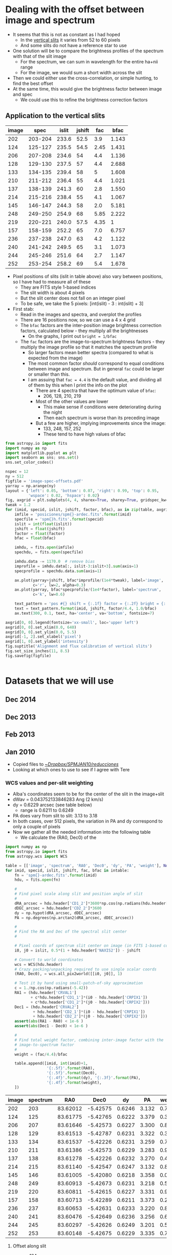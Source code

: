 #+OPTIONS: ^:{}

* Dealing with the offset between image and spectrum
+ It seems that this is not as constant as I had hoped
  + In the [[id:8685D060-12A9-4E73-B069-11D5315ED8EB][vertical slits]] it varies from 52 to 60 pixels
  + And some slits do not have a reference star to use
+ One solution will be to compare the brightness profiles of the spectrum with that of the slit image
  + For the spectrum, we can sum in wavelength for the entire ha+nii range
  + For the image, we would sum a short width across the slit
+ Then we could either use the cross-correlation, or simple hunting, to find the best offset
+ At the same time, this would give the brightness factor between image and spec
  + We could use this to refine the brightness correction factors


** Application to the vertical slits
:PROPERTIES:
:dir:      ~/Dropbox/SPMJAN10/reducciones
:ID:       0B8D02D8-4C57-48A1-8F17-6AD60BFA1A7B
:END:
#+name: vertical-image-and-fullspec
| image |    spec | islit | jshift |  fac |    bfac |
|-------+---------+-------+--------+------+---------|
|   202 | 203-204 | 233.6 |   52.5 |  3.9 |   1.143 | 
|   124 | 125-127 | 235.5 |   54.5 | 2.45 |   1.431 |
|   206 | 207-208 | 234.6 |     54 |  4.4 |   1.136 |
|   128 | 129-130 | 237.5 |     57 |  4.4 |   2.688 |
|   133 | 134-135 | 239.4 |     58 |    5 |   1.608 |
|   210 | 211-212 | 236.4 |     55 |  4.4 |   1.021 |
|   137 | 138-139 | 241.3 |     60 |  2.8 |   1.550 |
|   214 | 215-216 | 238.4 |     55 |  4.1 |   1.067 |
|   145 | 146-147 | 244.3 |     58 |  2.0 |   5.181 |
|   248 | 249-250 | 254.9 |     68 | 5.85 |   2.222 |
|   219 | 220-221 | 240.0 |   57.5 | 4.35 |       1 |
|   157 | 158-159 | 252.2 |     65 |  7.0 |   6.757 |
|   236 | 237-238 | 247.0 |     63 |  4.2 |   1.122 |
|   240 | 241-242 | 249.5 |     65 |  3.1 |   1.073 |
|   244 | 245-246 | 251.6 |     64 |  2.7 |   1.147 |
|   252 | 253-254 | 258.2 |     69 |  5.4 |   1.678 |

+ Pixel positions of slits (islit in table above) also vary between positions, so I have had to measure all of these
  + They are FITS style 1-based indices
  + The slit width is about 4 pixels
  + But the slit center does not fall on an integer pixel
  + To be safe, we take the 5 pixels: [int(islit) - 3 : int(islit) + 3] 
+ First stab:
  + Read in the images and spectra, and overplot the profiles
  + There are 16 positions now, so we can use a 4 x 4 grid
  + The =bfac= factors are the inter-position image brightness correction factors, calculated below - they multiply all the brightnesses
    + On the graphs, I print out =bright = 1/bfac=
  + The =fac= factors are the image-to-spectrum brightness factors - they multiply the image profile so that it matches the spectrum profile
    + So larger factors mean better spectra (compared to what is expected from the image)
    + The most common factor /should/ correspond to equal conditions between image and spectrum. But in general =fac= could be larger or smaller than this.
    + I am assuing that =fac = 4.4= is the default value, and dividing all of them by this when I print the info on the plot
      + There are 4 spectra that have the optimum value of =bfac=:
        + 206, 128, 210, 219
      + Most of the other values are lower
        + This make sense if conditions were deteriorating during the night
        + Then each spectrum is worse than its preceding image
      + But a few are higher, implying improvements since the image:
        + 133, 248, 157, 252
        + These tend to have high values of bfac

#+header: :var table=vertical-image-and-fullspec
#+BEGIN_SRC python :return figfile :results file
  from astropy.io import fits
  import numpy as np
  import matplotlib.pyplot as plt
  import seaborn as sns; sns.set()
  sns.set_color_codes()

  nspec = 12
  ny = 512
  figfile = 'image-spec-offsets.pdf'
  yarray = np.arange(ny)
  layout = {'left': 0.05, 'bottom': 0.07, 'right': 0.99, 'top': 0.95,
            'wspace': 0.02, 'hspace': 0.02}
  fig, axgrid = plt.subplots(4, 4, sharex=True, sharey=True, gridspec_kw=layout)
  tweak = 1.2
  for (imid, specid, islit, jshift, factor, bfac), ax in zip(table, axgrid.flat):
      imfile = 'posiciones/spm{}-ardec.fits'.format(imid)
      specfile = 'spm{}h.fits'.format(specid)
      islit = int(float(islit))
      jshift = float(jshift)
      factor = float(factor)
      bfac = float(bfac)

      imhdu, = fits.open(imfile)
      spechdu, = fits.open(specfile)
  
      imhdu.data -= 1170.0  # remove bias
      improfile = imhdu.data[:, islit-3:islit+3].sum(axis=1)
      specprofile = spechdu.data.sum(axis=1)
 
      ax.plot(yarray+jshift, bfac*improfile/(1e4*tweak), label='image',
              c='r', lw=2, alpha=0.3)
      ax.plot(yarray, bfac*specprofile/(1e4*factor), label='spectrum',
              c='k', lw=0.6)

      text_pattern = 'pos #{} shift = {:.1f} factor = {:.2f} bright = {:.2f}'
      text = text_pattern.format(imid, jshift, factor/4.4, 1.0/bfac)
      ax.text(300, 0.1, text, ha='center', va='bottom', fontsize=7)

  axgrid[0, 0].legend(fontsize='xx-small', loc='upper left')
  axgrid[0, 0].set_xlim(0.0, 640)
  axgrid[0, 0].set_ylim(0.0, 5.5)
  axgrid[-1, 2].set_xlabel('pixel')
  axgrid[1, 0].set_ylabel('intensity')
  fig.suptitle('Alignment and flux calibration of vertical slits')
  fig.set_size_inches(11, 8.5)
  fig.savefig(figfile)


#+END_SRC

#+RESULTS:
[[file:/Users/will/Dropbox/SPMJAN10/reducciones/image-spec-offsets.pdf]]

* Datasets that we will use
** Dec 2014
** Dec 2013
** Feb 2013
** Jan 2010
:LOGBOOK:
CLOCK: [2015-08-16 Sun 18:29]--[2015-08-16 Sun 19:04] =>  0:35
:END:
+ Copied files to [[file:~/Dropbox/SPMJAN10/reducciones/][~/Dropbox/SPMJAN10/reducciones/]]
+ Looking at which ones to use to see if I agree with Tere
*** WCS values and per-slit weighting
+ Alba's coordinates seem to be for the center of the slit in the image+slit
+ dWav = 0.043752133846283 Ang (2 km/s)
+ dy = 0.6229 arcsec (see table below)
  + range is 0.6211 to 0.6249
+ PA does vary from slit to slit: 3.13 to 3.18
+ In both cases, over 512 pixels, the variation in PA and dy correspond to only a couple of pixels
+ Now we gather all the needed information into the following table
  + We calculate the (RA0, Dec0) of the 

#+name: vertical-all-parameters
#+header: :var intable=vertical-image-and-fullspec
#+BEGIN_SRC python :return table :dir ~/Dropbox/SPMJAN10/reducciones/posiciones
  import numpy as np
  from astropy.io import fits
  from astropy.wcs import WCS

  table = [['image', 'spectrum', 'RA0', 'Dec0', 'dy', 'PA', 'weight'], None]
  for imid, specid, islit, jshift, fac, bfac in intable:
      fn = 'spm{}-ardec.fits'.format(imid)
      hdu, = fits.open(fn)

      #
      # Find pixel scale along slit and position angle of slit
      #
      dRA_arcsec = hdu.header['CD1_2']*3600*np.cos(np.radians(hdu.header['CRVAL2']))
      dDEC_arcsec = hdu.header['CD2_2']*3600
      dy = np.hypot(dRA_arcsec, dDEC_arcsec)
      PA = np.degrees(np.arctan2(dRA_arcsec, dDEC_arcsec))

      #
      # Find the RA and Dec of the spectral slit center
      #

      # Pixel coords of spectrum slit center on image (in FITS 1-based convention)
      i0, j0 = islit, 0.5*(1 + hdu.header['NAXIS2']) - jshift

      # Convert to world coordinates
      wcs = WCS(hdu.header)
      # Crazy packing/unpacking required to use single scalar coords
      (RA0, Dec0), = wcs.all_pix2world([[i0, j0]], 1)

      # Test it by hand using small-patch-of-sky approximation
      c = 1./np.cos(np.radians(-5.42))
      RA1 = (hdu.header['CRVAL1']
             + c*hdu.header['CD1_1']*(i0 - hdu.header['CRPIX1'])
             + c*hdu.header['CD1_2']*(j0 - hdu.header['CRPIX2']))
      Dec1 = (hdu.header['CRVAL2']
              + hdu.header['CD2_1']*(i0 - hdu.header['CRPIX1'])
              + hdu.header['CD2_2']*(j0 - hdu.header['CRPIX2']))
      assert(abs(RA1 - RA0) < 1e-6 )
      assert(abs(Dec1 - Dec0) < 1e-6 )

      #
      # Find total weight factor, combining inter-image factor with the
      # image-to-spectrum factor
      #
      weight = (fac/4.4)/bfac
 
      table.append([imid, int(imid)+1,
                    '{:.5f}'.format(RA0),
                    '{:.5f}'.format(Dec0),
                    '{:.4f}'.format(dy), '{:.3f}'.format(PA),
                    '{:.4f}'.format(weight),
      ])
#+END_SRC

#+RESULTS: vertical-all-parameters
| image | spectrum |      RA0 |     Dec0 |     dy |    PA | weight |
|-------+----------+----------+----------+--------+-------+--------|
|   202 |      203 | 83.62012 | -5.42575 | 0.6246 | 3.132 | 0.7755 |
|   124 |      125 | 83.61775 | -5.42765 | 0.6222 | 3.379 | 0.3891 |
|   206 |      207 | 83.61646 | -5.42573 | 0.6227 | 3.300 | 0.8803 |
|   128 |      129 | 83.61513 | -5.42787 | 0.6231 | 3.322 | 0.3720 |
|   133 |      134 | 83.61537 | -5.42226 | 0.6231 | 3.259 | 0.7067 |
|   210 |      211 | 83.61386 | -5.42573 | 0.6229 | 3.283 | 0.9794 |
|   137 |      138 | 83.61278 | -5.42226 | 0.6232 | 3.270 | 0.4106 |
|   214 |      215 | 83.61140 | -5.42547 | 0.6247 | 3.132 | 0.8733 |
|   145 |      146 | 83.61005 | -5.42080 | 0.6218 | 3.358 | 0.0877 |
|   248 |      249 | 83.60913 | -5.42673 | 0.6231 | 3.218 | 0.5984 |
|   219 |      220 | 83.60811 | -5.42615 | 0.6227 | 3.331 | 0.9886 |
|   157 |      158 | 83.60713 | -5.42289 | 0.6211 | 3.373 | 0.2354 |
|   236 |      237 | 83.60653 | -5.42631 | 0.6233 | 3.220 | 0.8508 |
|   240 |      241 | 83.60476 | -5.42649 | 0.6236 | 3.256 | 0.6566 |
|   244 |      245 | 83.60297 | -5.42626 | 0.6249 | 3.201 | 0.5350 |
|   252 |      253 | 83.60148 | -5.42675 | 0.6229 | 3.335 | 0.7314 |


**** Offset along slit
:PROPERTIES:
:ID:       8685D060-12A9-4E73-B069-11D5315ED8EB
:END:
+ spm124
  + Star position is y = 270.5
  + Same star position in spec125-ha is y = 325
  + Shift of 325 - 270.5 = 54.5 pixels
+ spm137
  + Star position is y = 291
  + In spec138-ha it is y = 351
  + Shift of = 351 - 291 = 60

| spm124 | 270.5 | spec125 |   325 | 54.5 |
| spm202 |   359 | spec203 | 411.5 | 52.5 |
| spm206 |   104 | spec207 |   158 |   54 |
| spm137 |   291 | spec138 |   351 |   60 |
| spm219 | 320.5 | spec220 |   378 | 57.5 |
#+TBLFM: $5=$4 - $2

+ Unfortunately, the offset varies from spectrum to spectrum, which is odd
+ [2015-08-18 Tue] This is now calculated more rigorously [[id:0B8D02D8-4C57-48A1-8F17-6AD60BFA1A7B][above]]

*** Which to use
**** Positions in Alba's set that are acceptable
202, 124, 206, 133(+), 210, 137, 214, 248(+), 219, 236, 240, 244, 252

|  ID |      |  Norm | Inverse | Bright |   Norm | Inverse |
|-----+------+-------+---------+--------+--------+---------|
| 202 | 2083 | 0.875 |   1.143 |   2087 |  0.939 |   1.065 |
| 124 | 1900 | 0.699 |   1.431 |   1879 |  0.726 |   1.377 |
| 206 | 2089 | 0.880 |   1.136 |   2101 |  0.953 |   1.049 |
| 128 | 1558 | 0.372 |   2.688 |    nan |    nan |     nan |
| 133 | 1819 | 0.622 |   1.608 |   1780 |  0.624 |   1.603 |
| 210 | 2192 | 0.979 |   1.021 |   2141 |  0.994 |   1.006 |
| 137 | 1843 | 0.645 |   1.550 |   1913 |  0.760 |   1.316 |
| 214 | 2148 | 0.937 |   1.067 |   2125 |  0.977 |   1.024 |
| 145 | 1372 | 0.193 |   5.181 |   nan  |    nan |     nan |
| 248 | 1640 | 0.450 |   2.222 |   1615 |  0.455 |   2.198 |
| 219 | 2214 |     1 |       1 |   2124 |  0.976 |   1.025 |
| 157 | 1324 | 0.148 |   6.757 |   nan  |    nan |     nan |
| 236 | 2100 | 0.891 |   1.122 |   2070 |  0.921 |   1.086 |
| 240 | 2143 | 0.932 |   1.073 |   2147 |      1 |       1 |
| 244 | 2080 | 0.872 |   1.147 |   2017 |  0.867 |   1.153 |
| 252 | 1792 | 0.596 |   1.678 |   1792 |  0.637 |   1.570 |
#+TBLFM: $3=($-1 - 1170)/(2214 - 1170);f3::$4=1/$-1;f3::$6=($-1 - 1170)/(2147 - 1170);f3::$7=1/$-1;f3

+ The Inverse column /used/ to agree closely with Alba's values
+ But now it does not, because I realised that the radec images have not had the bias subtracted!
+ [2015-08-17 Mon] Dones it again to include more positions - new version is in columns 2 to 4

**** Positions in Alba's set that are bad
128(+), 101, 145, 157, 173
***** Rehabilitation of some of these positions
+ From my experience with the image-spectrum calibration, there is often a big difference between the quality of the image and that of hte spectrum
+ So we shouldn't rule out a position, just based on a poor image
+ Worth saving:
  + 128 :: slots in right next to 133
  + 145 :: goes just before 248
  + 157 :: goes before 236
+ Still terrible: 101 (no spectrum), 173 (just bad)
**** Positions over to the NE
spm078, spm085
**** Other positions omitted ny Alba
+ spm142 - no spectrum
+ spm150 - ha spec exists, but looks weak and Tere says no
+ spm154 - no spectrum
+ spm161 - same as 150 but even worse
+ spm224 - has sii spec but no ha
+ spm231 - no spectrum
*** Message from Teresa [2010-02-18 Thu]
: Acabo de terminar las reducciones de las observaciones de Enero. Al
: final nos quedamos con 16 posiciones, eliminé 7 posiciones
: porque las observé con muchas nubes por lo que no obtuve buenos
: resultados, lo bueno fué que en la siguiente noche pude obtener
: estas posiciones o cercanas a ellas. De cualquier manera las reduje
: por si decidimos incluirlas.
: 
: Las reducciones estan en: /fs/tungol/home0/LEEDS/teresa/SPMENE10/reducciones
: 
: incluyo también la bitacora en pdf. Las posiciones que no tomé en
: cuenta para hacer los mapas fueron:
: 
: No incluidas        Slit cercana o casi en la misma posición que la anterior
: spm128                   spm133 (se ve mucho mejor que spm128)
: spm231                   spm248
: spm150                   spm224
: spm157                   spm236
: spm173                   spm252
: spm161
: spm129                   spm133
: 
: Hice la astrometría, las imagen+slit corregidas están en el directorio
: llamado "posiciones" adentro del direcotorio "reducciones"
: También hice dos posiciones al Este de la región observada. Están la
: oeste de HH 505, las observé en Halpha y [S II]:
: spm078 (image+slit), spm085 (image+slit). Podemos obtener la densidad
: en estas posiciones.
: 
: Para la posición de spm219 tomé los espectros en Ha (spm220,221),
: [SII] (spm225,226) y [OIII] (spm228,229)
: Los espectros corregidos en longitud de onda los puse en:
: 
: /fs/tungol/home0/LEEDS/teresa/SPMENE10/observaciones/SPM{ha,nii,siis,siil,oiii}
: 
: Después de hacer todo el trabajo hice el primer intento de los mapas
: de momentos de Halpha y [NII] :D a ver que te parecen,
: todos los archivos  estan en
: /fs/tungol/home0/LEEDS/teresa/SPMENE10/observaciones:
: 
: {ha,nii}_{-100-040,-060+000,+000+060,+060+140,-020+040).wisomom-sum-fake.fits
: 
: haciendo un smooth:
: 
: {ha,nii}_{-100-040,-060+000,+000+060,+060+140,-020+040).wisomom-sum-smooth2d.fits
: 
: Hice también en rangos de 20 km/s para poder hacer los mapas a color
: (no me quedarón también como a ti!)
: que son los que anexo a este email.

* Making spectral maps
+ The plan is to start with a fine orthogonal RA-dec grid
  + Place all the slits onto there by looping over slit pixels and painting all the grid pixels that fall in each
  + Leave grid pixels transparent where no slit falls
+ Then do the multi-resolution thing
  + As in [[id:E1B9B2C8-1CDE-407B-B9FE-4E31144F328C][Rebinning the maps]] in orion tsquared notes
  + Which makes use of [[file:~/Work/RubinWFC3/Tsquared/rebin_utils.py][file:~/Work/RubinWFC3/Tsquared/rebin_utils.py]]
+ This should give a map with all the holes filled in at lower resolution
+ To start with we will work with the original spectra that I already have
  + Later, we should switch to the bg-subtracted and brightness-corrected ones that Alba has
** Define the output grid
+ 1 arcsec is
  + 2.778e-4 deg declination
  + 2.765e-4 deg RA
+ We will try a grid with 1 arcsec pixels that is 512 x 512, which should fit in all of the slits
+ AR reference of the horizontal slits is 83.6158 +/- 0.0019
  + AR range of vertical slits is 83.6016 to 83.6205: 68 cos(-5.4150) = 67.7 arcsec
+ Dec reference of vertical slits is -5.4150 +/- 0.0006
  + Dec range of horizontal slits is -5.4409 to -5.4155 = 91.44 arcsec
+ So we use
  + CRPIX1 = CRPIX2 = 256.5
  + CRVAL1 = 83.6158, CRVAL2 = -5.4150
  + CDELT1 = 2.765e-4, CDELT2 = 2.778e-4
  + PC1_1 = -1.0, PC1_2 = 0.0
  + PC2_1 = 0.0, PC2_2 = 1.0

** Test with the velocity-integrated emission

#+BEGIN_SRC python :var vtab=vertical-slits :results output
for imname, specname, ra, dec, fac in vtab:
    print(specname)
#+END_SRC

#+RESULTS:
#+begin_example
spec253
spec174
spec245
spec241
spec237
spec158
spec220
spec249
spec146
spec215
spec138
spec211
spec102
spec129
spec134
spec207
spec125
spec203
#+end_example

* Coordinates of the slits
+ Data received from Alba [2015-08-11 Tue]

** Description from Alba
: Todos los datos están en:
: /fs/posgrado01/other0/albafm/WesternShocks/3.CuboWS/0.Datos
: Diferencio entre especros e imagenes y luego entre los del 2010 (verticales) y
: 2013 (horizontales)
: Todos los espectros tienen la sustraccion del continuo (*nc*) y los del 2010
: además tiene el factor de calidad (aplicado entre ellos y a todos los de esa
: campaña de observacion, son *cc*fits)
: 
: Por ultimo te adjunto tabla las coordenadas de cada posicion de las rendijas.



** Brightness correction factors
+ The 2010 data in =3.CuboWS/0.Datos= are =.nc.cc.= have already had this applied
+ The prior stage (just =.nc.=) is in =2.Datos2010/1.PreparandoDatos/1.SustraccionContinuo=
+ The factors are in [[file:/ssh:nil:/fs/posgrado01/other0/albafm/WesternShocks/2.Datos2010/1.PreparandoDatos/2.IgualandoCalidad/intensidades.dat][intensidades.dat]]
  + Transposed version of this table below
  + The factors multiply the observed intensities
+ The 2013 data don't seem to have any brightness correction

| Imagen | I. original | I. corregida |  Factor |
|--------+-------------+--------------+---------|
|    101 |     2149.52 |      2180.37 | 1.01435 |
|    124 |     1936.37 |      2180.37 | 1.12601 |
|    128 |     1567.50 |      2180.37 | 1.39099 |
|    133 |     1814.61 |      2180.37 | 1.20156 |
|    137 |     1939.18 |      2180.37 | 1.12438 |
|    145 |     1361.85 |      2180.37 | 1.60103 |
|    157 |     1323.03 |      2180.37 | 1.64801 |
|    173 |     1249.18 |      2180.37 | 1.74544 |
|    202 |     2170.67 |      2180.37 | 1.00447 |
|    206 |     2169.70 |      2180.37 | 1.00492 |
|    210 |     2211.48 |      2180.37 | 0.98594 |
|    214 |     2231.37 |      2180.37 | 0.97715 |
|    219 |     2226.34 |      2180.37 | 0.97935 |
|    236 |     2184.94 |      2180.37 | 0.99791 |
|    240 |     2186.48 |      2180.37 | 0.99720 |
|    244 |     2150.31 |      2180.37 | 1.01398 |
|    248 |     1632.71 |      2180.37 | 1.33543 |
|    252 |     1816.34 |      2180.37 | 1.20042 |

** HORIZONTALES 2013

#+name: horizontal-slits
| imagen | Espectro |                 AR |                DEC |
|--------+----------+--------------------+--------------------|
| spm165 | spec166  |            83.6141 |            -5.4409 |
| spm169 | spec170  |            83.6146 |            -5.4382 |
| spm237 | spec238  |            83.6166 |            -5.4361 |
| spm232 | spec233  |            83.6157 |            -5.4321 |
| spm226 | spec227  |            83.6076 |            -5.4294 |
| spm149 | spec150  |            83.6231 |            -5.4239 |
| spm154 | spec155  |            83.6237 |            -5.4226 |
| spm159 | spec160  |            83.6238 |            -5.4201 |
| spm033 | spec034  |            83.6107 |            -5.4165 |
| spm029 | spec030  |            83.6084 |            -5.4155 |
|--------+----------+--------------------+--------------------|
|        |          | 83.6158 +/- 0.0019 | -5.4275 +/- 0.0029 |
#+TBLFM: @12$3..@12$4=vmeane(@I..@II);f4

					
					
** VERTICALES 2010
+ From the region file [[file:/ssh:nil:/fs/posgrado01/other0/albafm/WesternShocks/3.CuboWS/1.Posiciones/pos_todas.reg][pos_todas.reg]] it looks like the PA = 3.03 deg

#+name: vertical-slits
| imagen | Espectro |                 AR |                DEC |  Factor |
|--------+----------+--------------------+--------------------+---------|
| spm252 | spec253  |            83.6016 |            -5.4149 | 1.20042 |
| spm173 | spec174  |            83.6020 |            -5.4108 | 1.74544 |
| spm244 | spec245  |            83.6031 |            -5.4152 | 1.01398 |
| spm240 | spec241  |            83.6053 |            -5.4153 | 0.99720 |
| spm236 | spec237  |            83.6071 |            -5.4155 | 0.99791 |
| spm157 | spec158  |            83.6078 |            -5.4118 | 1.64801 |
| spm219 | spec220  |            83.6087 |            -5.4163 | 0.97935 |
| spm248 | spec249  |            83.6091 |            -5.4150 | 1.33543 |
| spm145 | spec146  |            83.6106 |            -5.4109 | 1.60103 |
| spm214 | spec215  |            83.6119 |            -5.4160 | 0.97715 |
| spm137 | spec138  |            83.6133 |            -5.4120 | 1.12438 |
| spm210 | spec211  |            83.6143 |            -5.4163 | 0.98594 |
| spm101 | spec102  |            83.6149 |            -5.4177 | 1.01435 |
| spm128 | spec129  |            83.6156 |            -5.4181 | 1.39099 |
| spm133 | spec134  |            83.6159 |            -5.4123 | 1.20156 |
| spm206 | spec207  |            83.6171 |            -5.4165 | 1.00492 |
| spm124 | spec125  |            83.6184 |            -5.4183 | 1.12601 |
| spm202 | spec203  |            83.6205 |            -5.4167 | 1.00447 |
|--------+----------+--------------------+--------------------+---------|
|        |          | 83.6110 +/- 0.0014 | -5.4150 +/- 0.0006 |         |
#+TBLFM: @20$3..@20$4=vmeane(@I..@II);f4

